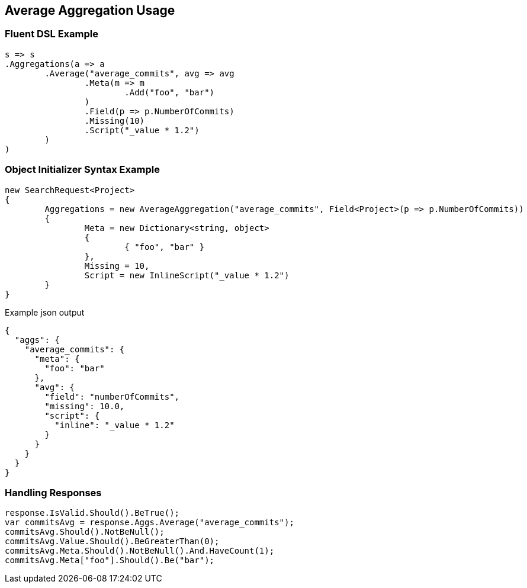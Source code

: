 :ref_current: https://www.elastic.co/guide/en/elasticsearch/reference/current

:github: https://github.com/elastic/elasticsearch-net

:imagesdir: ../../../images/

[[average-aggregation-usage]]
== Average Aggregation Usage

=== Fluent DSL Example

[source,csharp]
----
s => s
.Aggregations(a => a
	.Average("average_commits", avg => avg
		.Meta(m => m
			.Add("foo", "bar")
		)
		.Field(p => p.NumberOfCommits)
		.Missing(10)
		.Script("_value * 1.2")
	)
)
----

=== Object Initializer Syntax Example

[source,csharp]
----
new SearchRequest<Project>
{
	Aggregations = new AverageAggregation("average_commits", Field<Project>(p => p.NumberOfCommits))
	{
		Meta = new Dictionary<string, object>
		{
			{ "foo", "bar" }
		},
		Missing = 10,
		Script = new InlineScript("_value * 1.2")
	}
}
----

[source,javascript]
.Example json output
----
{
  "aggs": {
    "average_commits": {
      "meta": {
        "foo": "bar"
      },
      "avg": {
        "field": "numberOfCommits",
        "missing": 10.0,
        "script": {
          "inline": "_value * 1.2"
        }
      }
    }
  }
}
----

=== Handling Responses

[source,csharp]
----
response.IsValid.Should().BeTrue();
var commitsAvg = response.Aggs.Average("average_commits");
commitsAvg.Should().NotBeNull();
commitsAvg.Value.Should().BeGreaterThan(0);
commitsAvg.Meta.Should().NotBeNull().And.HaveCount(1);
commitsAvg.Meta["foo"].Should().Be("bar");
----

